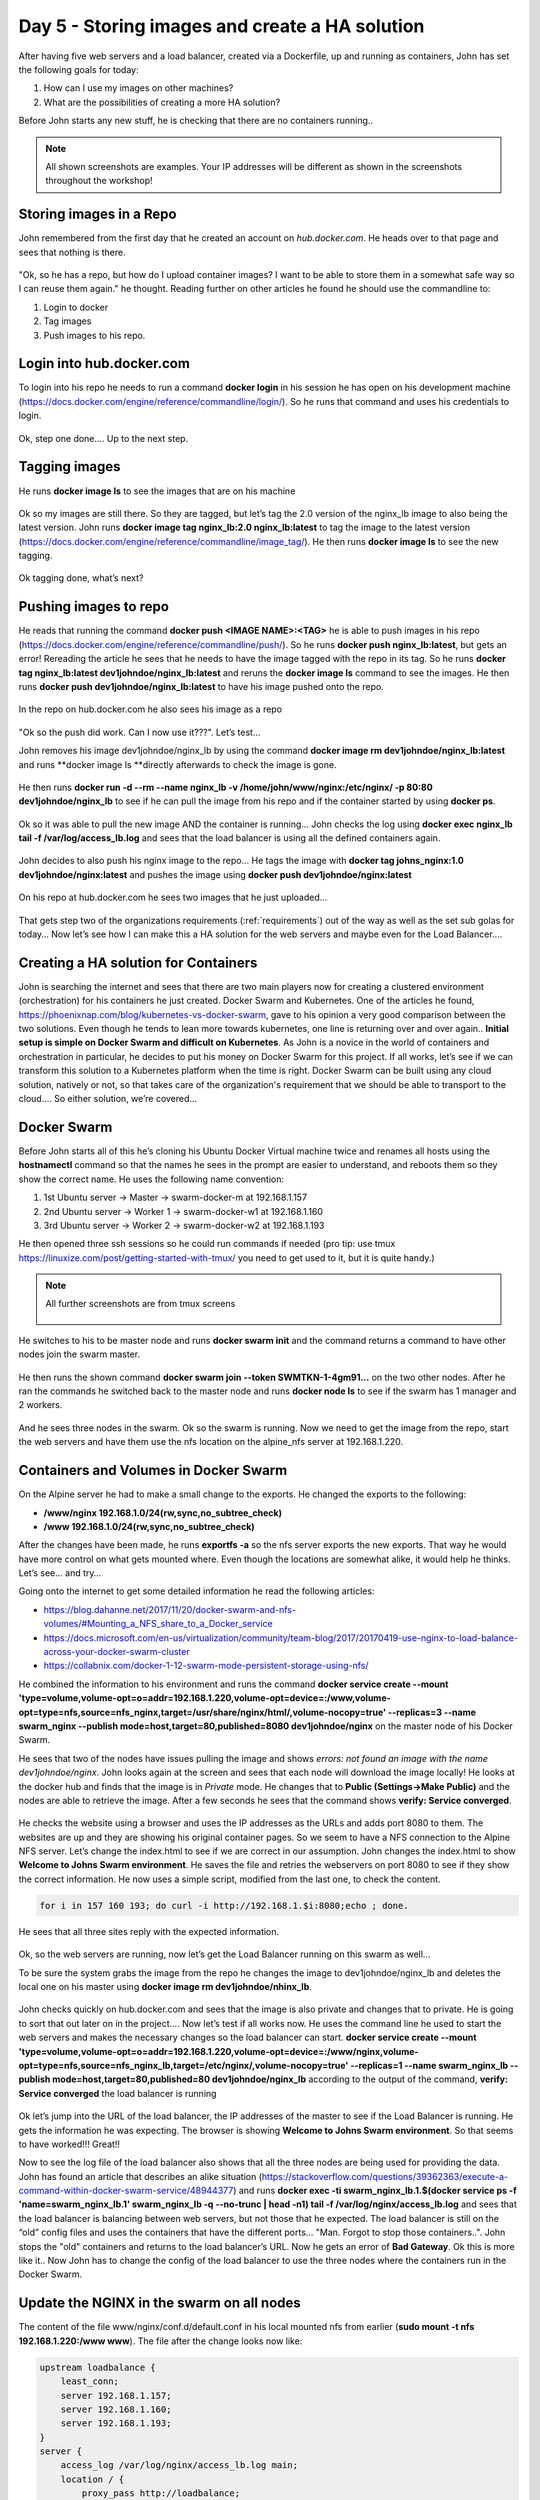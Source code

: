.. _day5:
.. title:: Introduction to Docker

Day 5 - Storing images and create a HA solution
===============================================

After having five web servers and a load balancer, created via a Dockerfile, up and running as containers, John has set the following goals for today:

#. How can I use my images on other machines?
#. What are the possibilities of creating a more HA solution?

Before John starts any new stuff, he is checking that there are no containers running..

.. note::
	All shown screenshots are examples. Your IP addresses will be different as shown in the screenshots throughout the workshop!

Storing images in a Repo
........................

John remembered from the first day that he created an account on *hub.docker.com*.
He heads over to that page and sees that nothing is there.

.. figure:: images/1.png

"Ok, so he has a repo, but how do I upload container images? I want to be able to store them in a somewhat safe way so I can reuse them again." he thought. Reading further on other articles he found he should use the commandline to:

#. Login to docker
#. Tag images
#. Push images to his repo.

Login into hub.docker.com
.........................

To login into his repo he needs to run a command **docker login** in his session he has open on his development machine (https://docs.docker.com/engine/reference/commandline/login/). So he runs that command and uses his credentials to login. 

.. figure:: images/2.png

Ok, step one done…. Up to the next step.

Tagging images
..............

He runs **docker image ls** to see the images that are on his machine

.. figure:: images/3.png

Ok so my images are still there. So they are tagged, but let’s tag the 2.0 version of the nginx_lb image to also being the latest version. John runs **docker image tag nginx_lb:2.0 nginx_lb:latest** to tag the image to the latest version (https://docs.docker.com/engine/reference/commandline/image_tag/). He then runs **docker image ls** to see the new tagging.

.. figure:: images/4.png

Ok tagging done, what’s next?

Pushing images to repo
......................

He reads that running the command **docker push <IMAGE NAME>:<TAG>** he is able to push images in his repo (https://docs.docker.com/engine/reference/commandline/push/). So he runs **docker push nginx_lb:latest**, but gets an error! Rereading the article he sees that he needs to have the image tagged with the repo in its tag. So he runs **docker tag nginx_lb:latest dev1johndoe/nginx_lb:latest** and reruns the **docker image ls** command to see the images. He then runs **docker push dev1johndoe/nginx_lb:latest** to have his image pushed onto the repo.

.. figure:: images/5.png

In the repo on hub.docker.com he also sees his image as a repo

.. figure:: images/6.png

"Ok so the push did work. Can I now use it???". Let’s test…

John removes his image dev1johndoe/nginx_lb by using the command **docker image rm dev1johndoe/nginx_lb:latest** and runs **docker image ls **directly afterwards to check the image is gone.

.. figure:: images/7.png

He then runs **docker run -d --rm --name nginx_lb -v /home/john/www/nginx:/etc/nginx/ -p 80:80 dev1johndoe/nginx_lb** to see if he can pull the image from his repo and if the container started by using **docker ps**.

.. figure:: images/8.png

Ok so it was able to pull the new image AND the container is running… John checks the log using **docker exec nginx_lb tail -f /var/log/access_lb.log** and sees that the load balancer is using all the defined containers again.

.. figure:: images/9.png

John decides to also push his nginx image to the repo... He tags the image with **docker tag johns_nginx:1.0 dev1johndoe/nginx:latest** and pushes the image using **docker push dev1johndoe/nginx:latest**

.. figure:: images/10.png

On his repo at hub.docker.com he sees two images that he just uploaded…

.. figure:: images/11.png

That gets step two of the organizations requirements (:ref:`requirements`) out of the way as well as the set sub golas for today… Now let’s see how I can make this a HA solution for the web servers and maybe even for the Load Balancer….


Creating a HA solution for Containers
.....................................

John is searching the internet and sees that there are two main players now for creating a clustered environment (orchestration) for his containers he just created. Docker Swarm and Kubernetes. One of the articles he found, https://phoenixnap.com/blog/kubernetes-vs-docker-swarm, gave to his opinion a very good comparison between the two solutions. Even though he tends to lean more towards kubernetes, one line is returning over and over again.. **Initial setup is simple on Docker Swarm and difficult on Kubernetes**. As John is a novice in the world of containers and orchestration in particular, he decides to put his money on Docker Swarm for this project. If all works, let’s see if we can transform this solution to a Kubernetes platform when the time is right. Docker Swarm can be built using any cloud solution, natively or not, so that takes care of the organization's requirement that we should be able to transport to the cloud…. So either solution, we’re covered…

Docker Swarm 
............

Before John starts all of this he’s cloning his Ubuntu Docker Virtual machine twice and renames all hosts using the **hostnamectl** command so that the names he sees in the prompt are easier to understand, and reboots them so they show the correct name.
He uses the following name convention:

#. 1st Ubuntu server -> Master -> swarm-docker-m at 192.168.1.157
#. 2nd Ubuntu server -> Worker 1 -> swarm-docker-w1 at 192.168.1.160
#. 3rd Ubuntu server -> Worker 2 -> swarm-docker-w2 at 192.168.1.193

He then opened three ssh sessions so he could run commands if needed (pro tip: use tmux https://linuxize.com/post/getting-started-with-tmux/ you need to get used to it, but it is quite handy.)

.. note::
	All further screenshots are from tmux screens

	.. figure:: images/12.png

He switches to his to be master node and runs **docker swarm init** and the command returns a command to have other nodes join the swarm master.

.. figure:: images/13.png

He then runs the shown command **docker swarm join --token SWMTKN-1-4gm91...** on the two other nodes. After he ran the commands he switched back to the master node and runs **docker node ls** to see if the swarm has 1 manager and 2 workers.

.. figure:: images/14.png

And he sees three nodes in the swarm. Ok so the swarm is running. Now we need to get the image from the repo, start the web servers and have them use the nfs location on the alpine_nfs server at 192.168.1.220.

Containers and Volumes in Docker Swarm
......................................

On the Alpine server he had to make a small change to the exports. He changed the exports to the following:

- **/www/nginx	192.168.1.0/24(rw,sync,no_subtree_check)**
- **/www 192.168.1.0/24(rw,sync,no_subtree_check)**

After the changes have been made, he runs **exportfs -a** so the nfs server exports the new exports. That way he would have more control on what gets mounted where. Even though the locations are somewhat alike, it would help he thinks. Let’s see… and try…

Going onto the internet to get some detailed information he read the following articles:

- https://blog.dahanne.net/2017/11/20/docker-swarm-and-nfs-volumes/#Mounting_a_NFS_share_to_a_Docker_service
- https://docs.microsoft.com/en-us/virtualization/community/team-blog/2017/20170419-use-nginx-to-load-balance-across-your-docker-swarm-cluster
- https://collabnix.com/docker-1-12-swarm-mode-persistent-storage-using-nfs/

He combined the information to his environment and runs the command **docker service create --mount 'type=volume,volume-opt=o=addr=192.168.1.220,volume-opt=device=:/www,volume-opt=type=nfs,source=nfs_nginx,target=/usr/share/nginx/html/,volume-nocopy=true' --replicas=3 --name swarm_nginx --publish mode=host,target=80,published=8080 dev1johndoe/nginx** on the master node of his Docker Swarm. 

He sees that two of the nodes have issues pulling the image and shows *errors: not found an image with the name dev1johndoe/nginx*. John looks again at the screen and sees that each node will download the image locally! He looks at the docker hub and finds that the image is in *Private* mode. He changes that to **Public (Settings->Make Public)** and the nodes are able to retrieve the image. After a few seconds he sees that the command shows **verify: Service converged**. 

.. figure:: images/15.png

He checks the website using a browser and uses the IP addresses as the URLs and adds port 8080 to them. The websites are up and they are showing his original container pages. So we seem to have a NFS connection to the Alpine NFS server. Let’s change the index.html to see if we are correct in our assumption. John changes the index.html to show **Welcome to Johns Swarm environment**. He saves the file and retries the webservers on port 8080 to see if they show the correct information. He now uses a simple script, modified from the last one, to check the content. 

.. code-block:: bash

	for i in 157 160 193; do curl -i http://192.168.1.$i:8080;echo ; done.

He sees that all three sites reply with the expected information. 

.. figure:: images/16.png

Ok, so the web servers are running, now let’s get the Load Balancer running on this swarm as well…

To be sure the system grabs the image from the repo he changes the image to dev1johndoe/nginx_lb and deletes the local one on his master using **docker image rm dev1johndoe/nhinx_lb**.

.. figure:: images/17.png

John checks quickly on hub.docker.com and sees that the image is also private and changes that to private. He is going to sort that out later on in the project…. Now let’s test if all works now. He uses the command line he used to start the web servers and makes the necessary changes so the load balancer can start. **docker service create --mount 'type=volume,volume-opt=o=addr=192.168.1.220,volume-opt=device=:/www/nginx,volume-opt=type=nfs,source=nfs_nginx_lb,target=/etc/nginx/,volume-nocopy=true' --replicas=1 --name swarm_nginx_lb --publish mode=host,target=80,published=80 dev1johndoe/nginx_lb** according to the output of the command, **verify: Service converged** the load balancer is running

.. figure:: images/18.png

Ok let’s jump into the URL of the load balancer, the IP addresses of the master to see if the Load Balancer is running. He gets the information he was expecting. The browser is showing **Welcome to Johns Swarm environment**. So that seems to have worked!!! Great!!

Now to see the log file of the load balancer also shows that all the three nodes are being used for providing the data. John has found an article that describes an alike situation (https://stackoverflow.com/questions/39362363/execute-a-command-within-docker-swarm-service/48944377) and runs **docker exec -ti swarm_nginx_lb.1.$(docker service ps -f 'name=swarm_nginx_lb.1' swarm_nginx_lb -q --no-trunc | head -n1) tail -f /var/log/nginx/access_lb.log** and sees that the load balancer is balancing between web servers, but not those that he expected. The load balancer is still on the “old” config files and uses the containers that have the different ports… "Man. Forgot to stop those containers..". John stops the "old" containers and returns to the load balancer’s URL. Now he gets an error of **Bad Gateway**. Ok this is more like it.. Now John has to change the config of the load balancer to use the three nodes where the containers run in the Docker Swarm. 

Update the NGINX in the swarm on all nodes
..........................................

The content of the file www/nginx/conf.d/default.conf in his local mounted nfs from earlier (**sudo mount -t nfs 192.168.1.220:/www www**). The file after the change looks now like:

.. code-block:: bash

	upstream loadbalance {
	    least_conn;
	    server 192.168.1.157;
	    server 192.168.1.160;
	    server 192.168.1.193;
	}
	server {
	    access_log /var/log/nginx/access_lb.log main;
	    location / {
	        proxy_pass http://loadbalance;
	    }
	}

Now he can two things: 1) restart the swarm service, or 2) reload the nginx configuration. The first is the easiest, BUT he will have down time. So he tries to run the first solution. He again runs the command, but slightly changes the task the container needs to run: **docker exec -ti swarm_nginx_lb.1.$(docker service ps -f 'name=swarm_nginx_lb.1' swarm_nginx_lb -q --no-trunc | head -n1) nginx -s reload** (https://serverfault.com/questions/108261/how-to-make-a-modification-take-affect-without-restarting-nginx). He then reloads the URL of the load balancer and yes! The page is working again. The **docker exec -ti swarm_nginx_lb.1.$(docker service ps -f 'name=swarm_nginx_lb.1' swarm_nginx_lb -q --no-trunc | head -n1) tail -f /var/log/nginx/access_lb.log** command he used earlier is now showing the load balancer is balancing between the three defined IP addresses.

.. figure:: images/19.png


"You know what? I'm done for today. Let's see whayt we can do tomorrow..." John thinks. He closes his laptop and heads home...
